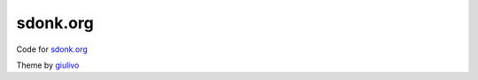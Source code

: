 =========
sdonk.org
=========

Code for `sdonk.org`_

.. _sdonk.org: http://sdonk.org

Theme by `giulivo`_

.. _giulivo: https://github.com/giulivo/pelican-svbhack